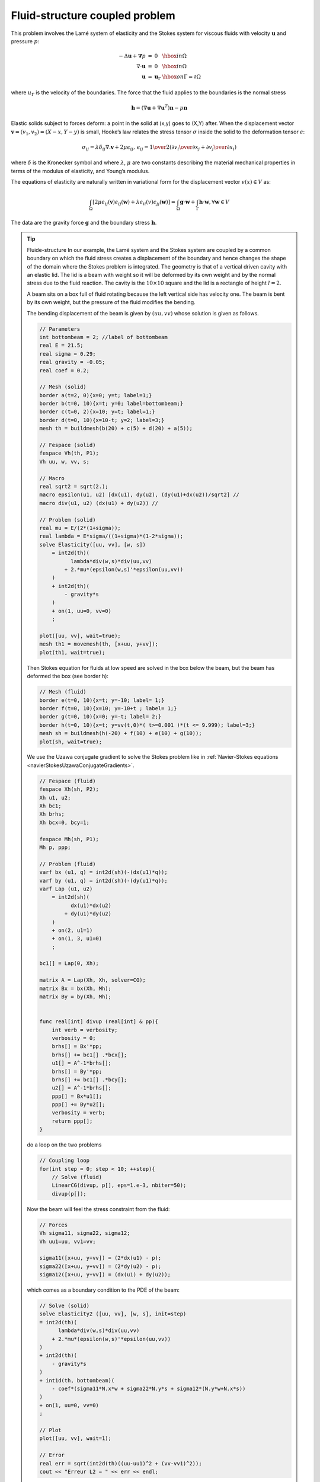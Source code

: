 .. role:: freefem(code)
  :language: freefem

Fluid-structure coupled problem
===============================

This problem involves the Lamé system of elasticity and the Stokes system for viscous fluids with velocity :math:`\mathbf{u}` and pressure :math:`p`:

.. math::
    \begin{array}{rcll}
        -\Delta\mathbf{u} + \mathbf{\nabla} p &=& 0 & \hbox{ in }\Omega\\
        \nabla\cdot\mathbf{u} &=& 0 & \hbox{ in }\Omega\\
        \mathbf{u} &=& \mathbf{u}_\Gamma & \hbox{ on }\Gamma=\partial\Omega
    \end{array}

where :math:`u_\Gamma` is the velocity of the boundaries.
The force that the fluid applies to the boundaries is the normal stress

.. math::
   \mathbf{h} =(\nabla\mathbf{u} +\nabla\mathbf{u}^T)\mathbf{n} -p\mathbf{n}

Elastic solids subject to forces deform: a point in the solid at (x,y) goes to (X,Y) after.
When the displacement vector :math:`\mathbf{v}=(v_1,v_2) = (X-x, Y-y)` is small, Hooke’s law relates the stress tensor :math:`\sigma` inside the solid to the deformation tensor :math:`\epsilon`:

.. math::
   \sigma_{ij} = \lambda \delta_{ij} \nabla.\mathbf{v} + 2\mu\epsilon_{ij},
   \,
   \epsilon_{ij} = {1\over 2}({\partial v_i\over\partial x_j} + {\partial v_j\over\partial x_i} )

where :math:`\delta` is the Kronecker symbol and where :math:`\lambda`, :math:`\mu` are two constants describing the material mechanical properties in terms of the modulus of elasticity, and Young’s modulus.

The equations of elasticity are naturally written in variational form for the displacement vector :math:`v(x)\in V` as:

.. math::
   \int_\Omega \left[2\mu\epsilon_{ij}(\mathbf{v})\epsilon_{ij}(\mathbf{w})
   +\lambda \epsilon_{ii}(v)\epsilon_{jj}(\mathbf{w})\right]
   =\int_\Omega \mathbf{g}\cdot \mathbf{w} +\int_\Gamma \mathbf{h}\cdot \mathbf{w},%\`{u}
   \forall \mathbf{w}\in V

The data are the gravity force :math:`\mathbf{g}` and the boundary stress :math:`\mathbf{h}`.

.. tip:: Fluide-structure
   In our example, the Lamé system and the Stokes system are coupled by a common boundary on which the fluid stress creates a displacement of the boundary and hence changes the shape of the domain where the Stokes problem is integrated.
   The geometry is that of a vertical driven cavity with an elastic lid.
   The lid is a beam with weight so it will be deformed by its own weight and by the normal stress due to the fluid reaction.
   The cavity is the :math:`10 \times 10` square and the lid is a rectangle of height :math:`l=2`.

   A beam sits on a box full of fluid rotating because the left vertical side has velocity one.
   The beam is bent by its own weight, but the pressure of the fluid modifies the bending.

   The bending displacement of the beam is given by :math:`(uu, vv)` whose solution is given as follows.

   .. code-block:: freefem

      // Parameters
      int bottombeam = 2; //label of bottombeam
      real E = 21.5;
      real sigma = 0.29;
      real gravity = -0.05;
      real coef = 0.2;

      // Mesh (solid)
      border a(t=2, 0){x=0; y=t; label=1;}
      border b(t=0, 10){x=t; y=0; label=bottombeam;}
      border c(t=0, 2){x=10; y=t; label=1;}
      border d(t=0, 10){x=10-t; y=2; label=3;}
      mesh th = buildmesh(b(20) + c(5) + d(20) + a(5));

      // Fespace (solid)
      fespace Vh(th, P1);
      Vh uu, w, vv, s;

      // Macro
      real sqrt2 = sqrt(2.);
      macro epsilon(u1, u2) [dx(u1), dy(u2), (dy(u1)+dx(u2))/sqrt2] //
      macro div(u1, u2) (dx(u1) + dy(u2)) //

      // Problem (solid)
      real mu = E/(2*(1+sigma));
      real lambda = E*sigma/((1+sigma)*(1-2*sigma));
      solve Elasticity([uu, vv], [w, s])
          = int2d(th)(
                lambda*div(w,s)*div(uu,vv)
              + 2.*mu*(epsilon(w,s)'*epsilon(uu,vv))
          )
          + int2d(th)(
              - gravity*s
          )
          + on(1, uu=0, vv=0)
          ;

      plot([uu, vv], wait=true);
      mesh th1 = movemesh(th, [x+uu, y+vv]);
      plot(th1, wait=true);

   Then Stokes equation for fluids at low speed are solved in the box below the beam, but the beam has deformed the box (see border h):

   .. code-block:: freefem

      // Mesh (fluid)
      border e(t=0, 10){x=t; y=-10; label= 1;}
      border f(t=0, 10){x=10; y=-10+t ; label= 1;}
      border g(t=0, 10){x=0; y=-t; label= 2;}
      border h(t=0, 10){x=t; y=vv(t,0)*( t>=0.001 )*(t <= 9.999); label=3;}
      mesh sh = buildmesh(h(-20) + f(10) + e(10) + g(10));
      plot(sh, wait=true);

   We use the Uzawa conjugate gradient to solve the Stokes problem like in :ref:`Navier-Stokes equations <navierStokesUzawaConjugateGradients>`.

   .. code-block:: freefem

      // Fespace (fluid)
      fespace Xh(sh, P2);
      Xh u1, u2;
      Xh bc1;
      Xh brhs;
      Xh bcx=0, bcy=1;

      fespace Mh(sh, P1);
      Mh p, ppp;

      // Problem (fluid)
      varf bx (u1, q) = int2d(sh)(-(dx(u1)*q));
      varf by (u1, q) = int2d(sh)(-(dy(u1)*q));
      varf Lap (u1, u2)
          = int2d(sh)(
                dx(u1)*dx(u2)
              + dy(u1)*dy(u2)
          )
          + on(2, u1=1)
          + on(1, 3, u1=0)
          ;

      bc1[] = Lap(0, Xh);

      matrix A = Lap(Xh, Xh, solver=CG);
      matrix Bx = bx(Xh, Mh);
      matrix By = by(Xh, Mh);


      func real[int] divup (real[int] & pp){
          int verb = verbosity;
          verbosity = 0;
          brhs[] = Bx'*pp;
          brhs[] += bc1[] .*bcx[];
          u1[] = A^-1*brhs[];
          brhs[] = By'*pp;
          brhs[] += bc1[] .*bcy[];
          u2[] = A^-1*brhs[];
          ppp[] = Bx*u1[];
          ppp[] += By*u2[];
          verbosity = verb;
          return ppp[];
      }

   do a loop on the two problems

   .. code-block:: freefem

      // Coupling loop
      for(int step = 0; step < 10; ++step){
          // Solve (fluid)
          LinearCG(divup, p[], eps=1.e-3, nbiter=50);
          divup(p[]);

   Now the beam will feel the stress constraint from the fluid:

   .. code-block:: freefem

       // Forces
       Vh sigma11, sigma22, sigma12;
       Vh uu1=uu, vv1=vv;

       sigma11([x+uu, y+vv]) = (2*dx(u1) - p);
       sigma22([x+uu, y+vv]) = (2*dy(u2) - p);
       sigma12([x+uu, y+vv]) = (dx(u1) + dy(u2));

   which comes as a boundary condition to the PDE of the beam:

   .. code-block:: freefem

       // Solve (solid)
       solve Elasticity2 ([uu, vv], [w, s], init=step)
       = int2d(th)(
             lambda*div(w,s)*div(uu,vv)
           + 2.*mu*(epsilon(w,s)'*epsilon(uu,vv))
       )
       + int2d(th)(
           - gravity*s
       )
       + int1d(th, bottombeam)(
           - coef*(sigma11*N.x*w + sigma22*N.y*s + sigma12*(N.y*w+N.x*s))
       )
       + on(1, uu=0, vv=0)
       ;

       // Plot
       plot([uu, vv], wait=1);

       // Error
       real err = sqrt(int2d(th)((uu-uu1)^2 + (vv-vv1)^2));
       cout << "Erreur L2 = " << err << endl;

   Notice that the matrix generated by :freefem:`Elasticity2` is reused (see :ref:`init=i<typeProblemDesign>`).
   Finally we deform the beam:

   .. code-block:: freefem

       // Movemesh
       th1 = movemesh(th, [x+0.2*uu, y+0.2*vv]);
       plot(th1, wait=true);

   Fluid velocity and pressure, displacement vector of the structure and displaced geometry in the fluid-structure interaction of a soft side and a driven cavity are shown :numref:`figFSI1`, :numref:`figFSI2` and :numref:`figFSI3`

   .. figure:: images/FluidStructure1.png
      :name: figFSI1

      Velocity and pressure

   .. figure:: images/FluidStructure2.png
      :name: figFSI2

      Displacement

   .. figure:: images/FluidStructure3.png
      :name: figFSI3

      Moved mesh
